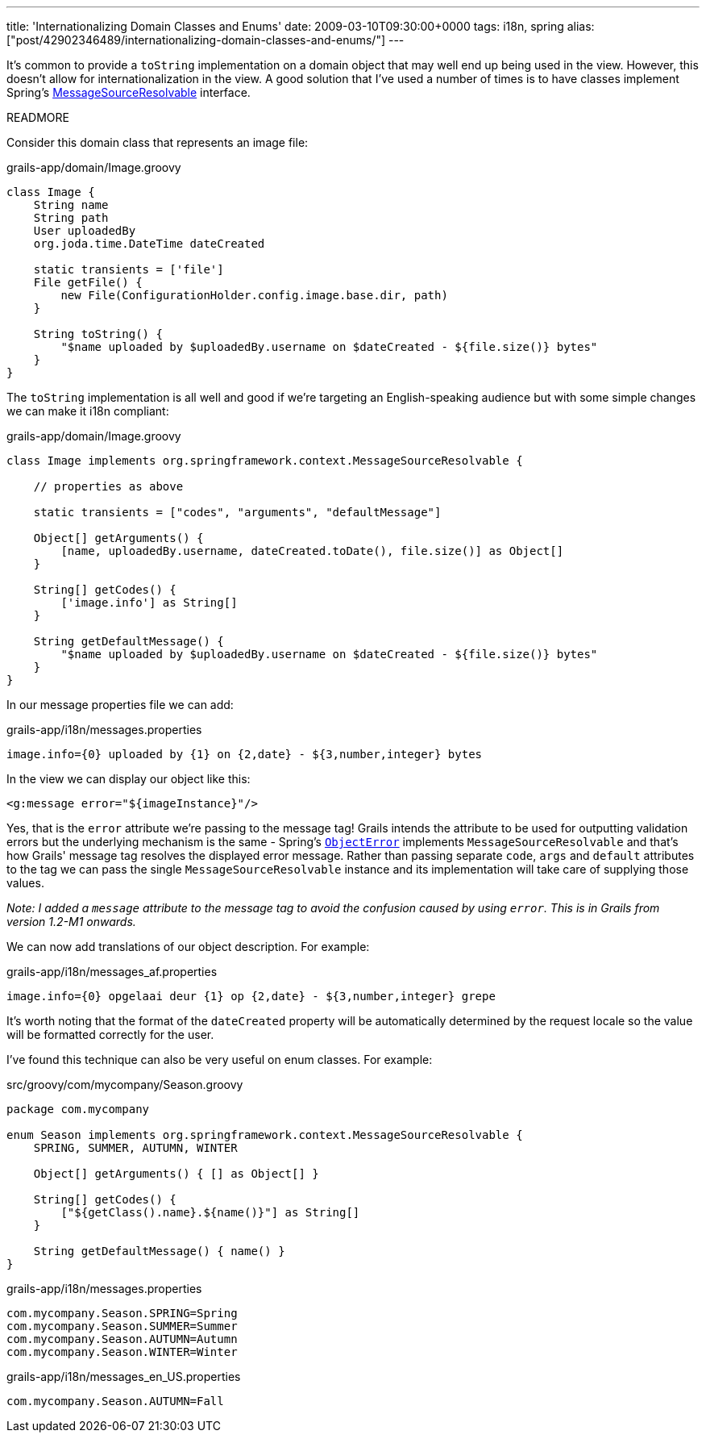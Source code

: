 ---
title: 'Internationalizing Domain Classes and Enums'
date: 2009-03-10T09:30:00+0000
tags: i18n, spring
alias: ["post/42902346489/internationalizing-domain-classes-and-enums/"]
---

It's common to provide a `toString` implementation on a domain object that may well end up being used in the view. However, this doesn't allow for internationalization in the view. A good solution that I've used a number of times is to have classes implement Spring's http://static.springframework.org/spring/docs/2.5.x/api/org/springframework/context/MessageSourceResolvable.html[MessageSourceResolvable] interface.

READMORE

Consider this domain class that represents an image file:

[source,groovy]
.grails-app/domain/Image.groovy
---------------------------------------------------------------------------------------
class Image {
    String name
    String path
    User uploadedBy
    org.joda.time.DateTime dateCreated

    static transients = ['file']
    File getFile() {
        new File(ConfigurationHolder.config.image.base.dir, path)
    }

    String toString() {
        "$name uploaded by $uploadedBy.username on $dateCreated - ${file.size()} bytes"
    }
}
---------------------------------------------------------------------------------------

The `toString` implementation is all well and good if we're targeting an English-speaking audience but with some simple changes we can make it i18n compliant:

[source,groovy]
.grails-app/domain/Image.groovy
---------------------------------------------------------------------------------------
class Image implements org.springframework.context.MessageSourceResolvable {

    // properties as above

    static transients = ["codes", "arguments", "defaultMessage"]

    Object[] getArguments() {
        [name, uploadedBy.username, dateCreated.toDate(), file.size()] as Object[]
    }

    String[] getCodes() {
        ['image.info'] as String[]
    }

    String getDefaultMessage() {
        "$name uploaded by $uploadedBy.username on $dateCreated - ${file.size()} bytes"
    }
}
---------------------------------------------------------------------------------------

In our message properties file we can add:

[source]
.grails-app/i18n/messages.properties
----------------------------------------------------------------------
image.info={0} uploaded by {1} on {2,date} - ${3,number,integer} bytes
----------------------------------------------------------------------

In the view we can display our object like this:

[source,markup]
-------------------------------------
<g:message error="${imageInstance}"/>
-------------------------------------

Yes, that is the `error` attribute we're passing to the message tag! Grails intends the attribute to be used for outputting validation errors but the underlying mechanism is the same - Spring's http://static.springframework.org/spring/docs/2.5.x/api/org/springframework/validation/ObjectError.html[`ObjectError`] implements `MessageSourceResolvable` and that's how Grails' message tag resolves the displayed error message. Rather than passing separate `code`, `args` and `default` attributes to the tag we can pass the single `MessageSourceResolvable` instance and its implementation will take care of supplying those values.

_Note: I added a `message` attribute to the message tag to avoid the confusion caused by using `error`. This is in Grails from version 1.2-M1 onwards._

We can now add translations of our object description. For example:

[source]
.grails-app/i18n/messages_af.properties
------------------------------------------------------------------------
image.info={0} opgelaai deur {1} op {2,date} - ${3,number,integer} grepe
------------------------------------------------------------------------

It's worth noting that the format of the `dateCreated` property will be automatically determined by the request locale so the value will be formatted correctly for the user.

I've found this technique can also be very useful on enum classes. For example:

[source,groovy]
.src/groovy/com/mycompany/Season.groovy
----------------------------------------------------------------------------
package com.mycompany

enum Season implements org.springframework.context.MessageSourceResolvable {
    SPRING, SUMMER, AUTUMN, WINTER

    Object[] getArguments() { [] as Object[] }

    String[] getCodes() {
        ["${getClass().name}.${name()}"] as String[]
    }

    String getDefaultMessage() { name() }
}
----------------------------------------------------------------------------

[source]
.grails-app/i18n/messages.properties
----------------------------------
com.mycompany.Season.SPRING=Spring
com.mycompany.Season.SUMMER=Summer
com.mycompany.Season.AUTUMN=Autumn
com.mycompany.Season.WINTER=Winter
----------------------------------

[source]
.grails-app/i18n/messages_en_US.properties
--------------------------------
com.mycompany.Season.AUTUMN=Fall
--------------------------------
